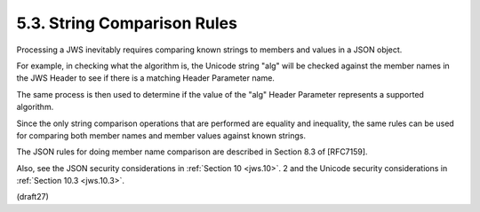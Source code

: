 5.3.  String Comparison Rules
--------------------------------------------

Processing a JWS inevitably requires comparing known strings 
to members and values in a JSON object.  

For example, 
in checking what the algorithm is, 
the Unicode string "alg" will be checked against the member names 
in the JWS Header to see 
if there is a matching Header Parameter name.  

The same process is then used to determine 
if the value of the "alg" Header Parameter represents 
a supported algorithm.


Since the only string comparison operations that are performed 
are equality and inequality, 
the same rules can be used for comparing 
both member names and member values against known strings.  

The JSON rules for doing member name comparison 
are described in Section 8.3 of [RFC7159].

Also, 
see the JSON security considerations in :ref:`Section 10 <jws.10>`.
2 and the Unicode security considerations in :ref:`Section 10.3 <jws.10.3>`.

(draft27)
